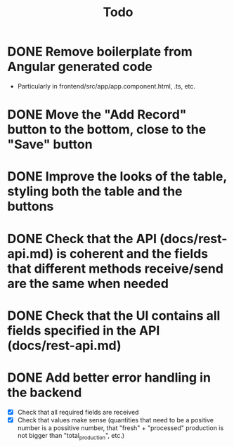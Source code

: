 #+title: Todo

* DONE Remove boilerplate from Angular generated code
- Particularly in frontend/src/app/app.component.html, .ts, etc.

* DONE Move the "Add Record" button to the bottom, close to the "Save" button

* DONE Improve the looks of the table, styling both the table and the buttons

* DONE Check that the API (docs/rest-api.md) is coherent and the fields that different methods receive/send are the same when needed

* DONE Check that the UI contains all fields specified in the API (docs/rest-api.md)

* DONE Add better error handling in the backend
- [X] Check that all required fields are received
- [X] Check that values make sense (quantities that need to be a positive number is a possitive number, that "fresh" + "processed" production is not bigger than "total_production", etc.)
